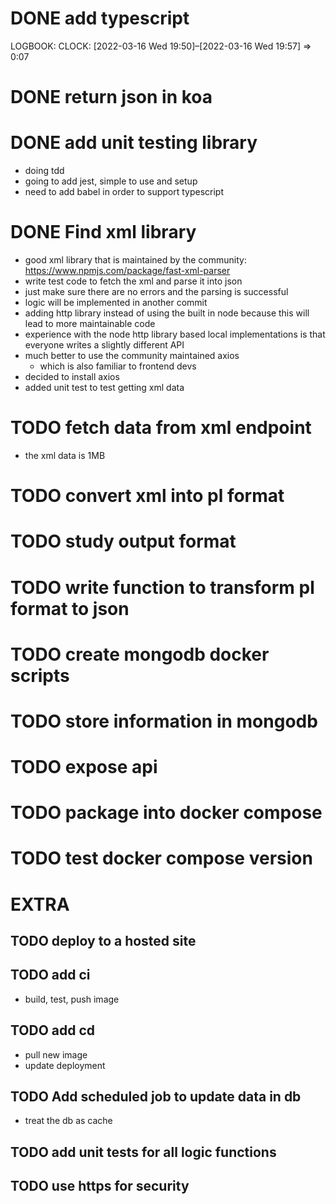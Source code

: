 * DONE add typescript
LOGBOOK:
CLOCK: [2022-03-16 Wed 19:50]--[2022-03-16 Wed 19:57] =>  0:07
:END:
* DONE Create hello world koa server
:LOGBOOK:
CLOCK: [2022-03-16 Wed 20:07]--[2022-03-16 Wed 20:09] =>  0:02
CLOCK: [2022-03-16 Wed 19:57]--[2022-03-16 Wed 20:07] =>  0:10
:END:
* DONE return json in koa
:LOGBOOK:
CLOCK: [2022-03-16 Wed 20:10]--[2022-03-16 Wed 20:12] =>  0:02
:END:
* DONE add unit testing library
:LOGBOOK:
CLOCK: [2022-03-16 Wed 20:13]--[2022-03-16 Wed 20:43] =>  0:30
:END:
- doing tdd
- going to add jest, simple to use and setup
- need to add babel in order to support typescript
* DONE Find xml library
:LOGBOOK:
CLOCK: [2022-03-16 Wed 20:44]--[2022-03-16 Wed 21:07] =>  0:23
:END:
- good xml library that is maintained by the community: https://www.npmjs.com/package/fast-xml-parser
- write test code to fetch the xml and parse it into json
- just make sure there are no errors and the parsing is successful
- logic will be implemented in another commit
- adding http library instead of using the built in node because this will lead to more maintainable code
- experience with the node http library based local implementations is that everyone writes a slightly different API
- much better to use the community maintained axios
  - which is also familiar to frontend devs
- decided to install axios
- added unit test to test getting xml data 
* TODO fetch data from xml endpoint
- the xml data is 1MB
* TODO convert xml into pl format
* TODO study output format 
* TODO write function to transform pl format to json
* TODO create mongodb docker scripts
* TODO store information in mongodb
* TODO expose api
* TODO package into docker compose
* TODO test docker compose version
* EXTRA
** TODO deploy to a hosted site
** TODO add ci
- build, test, push image
** TODO add cd
- pull new image
- update deployment
** TODO Add scheduled job to update data in db
- treat the db as cache
** TODO add unit tests for all logic functions
** TODO use https for security